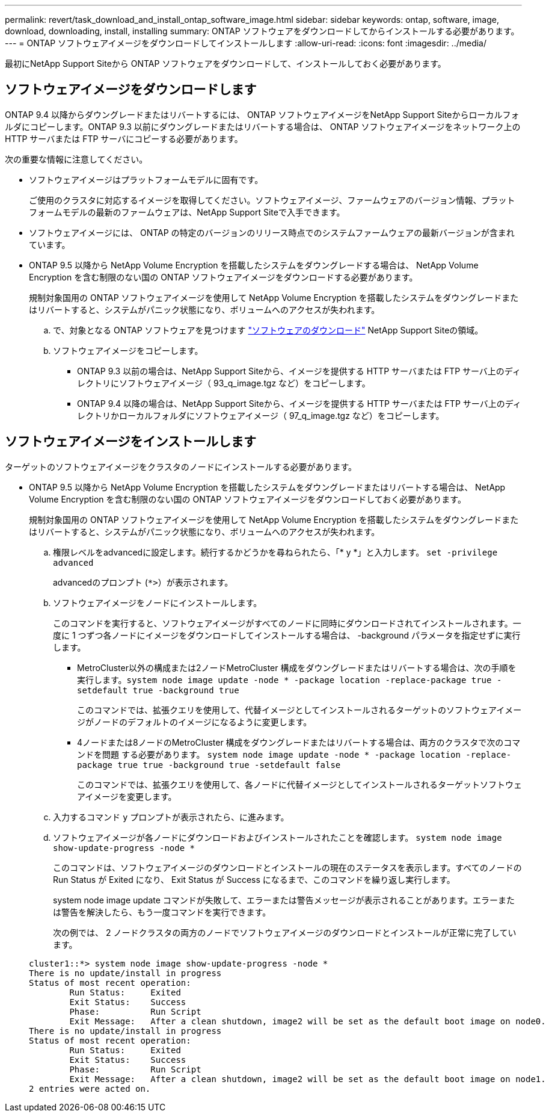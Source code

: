 ---
permalink: revert/task_download_and_install_ontap_software_image.html 
sidebar: sidebar 
keywords: ontap, software, image, download, downloading, install, installing 
summary: ONTAP ソフトウェアをダウンロードしてからインストールする必要があります。 
---
= ONTAP ソフトウェアイメージをダウンロードしてインストールします
:allow-uri-read: 
:icons: font
:imagesdir: ../media/


[role="lead"]
最初にNetApp Support Siteから ONTAP ソフトウェアをダウンロードして、インストールしておく必要があります。



== ソフトウェアイメージをダウンロードします

ONTAP 9.4 以降からダウングレードまたはリバートするには、 ONTAP ソフトウェアイメージをNetApp Support Siteからローカルフォルダにコピーします。ONTAP 9.3 以前にダウングレードまたはリバートする場合は、 ONTAP ソフトウェアイメージをネットワーク上の HTTP サーバまたは FTP サーバにコピーする必要があります。

次の重要な情報に注意してください。

* ソフトウェアイメージはプラットフォームモデルに固有です。
+
ご使用のクラスタに対応するイメージを取得してください。ソフトウェアイメージ、ファームウェアのバージョン情報、プラットフォームモデルの最新のファームウェアは、NetApp Support Siteで入手できます。

* ソフトウェアイメージには、 ONTAP の特定のバージョンのリリース時点でのシステムファームウェアの最新バージョンが含まれています。
* ONTAP 9.5 以降から NetApp Volume Encryption を搭載したシステムをダウングレードする場合は、 NetApp Volume Encryption を含む制限のない国の ONTAP ソフトウェアイメージをダウンロードする必要があります。
+
規制対象国用の ONTAP ソフトウェアイメージを使用して NetApp Volume Encryption を搭載したシステムをダウングレードまたはリバートすると、システムがパニック状態になり、ボリュームへのアクセスが失われます。

+
.. で、対象となる ONTAP ソフトウェアを見つけます link:http://mysupport.netapp.com/NOW/cgi-bin/software["ソフトウェアのダウンロード"] NetApp Support Siteの領域。
.. ソフトウェアイメージをコピーします。
+
*** ONTAP 9.3 以前の場合は、NetApp Support Siteから、イメージを提供する HTTP サーバまたは FTP サーバ上のディレクトリにソフトウェアイメージ（ 93_q_image.tgz など）をコピーします。
*** ONTAP 9.4 以降の場合は、NetApp Support Siteから、イメージを提供する HTTP サーバまたは FTP サーバ上のディレクトリかローカルフォルダにソフトウェアイメージ（ 97_q_image.tgz など）をコピーします。








== ソフトウェアイメージをインストールします

ターゲットのソフトウェアイメージをクラスタのノードにインストールする必要があります。

* ONTAP 9.5 以降から NetApp Volume Encryption を搭載したシステムをダウングレードまたはリバートする場合は、 NetApp Volume Encryption を含む制限のない国の ONTAP ソフトウェアイメージをダウンロードしておく必要があります。
+
規制対象国用の ONTAP ソフトウェアイメージを使用して NetApp Volume Encryption を搭載したシステムをダウングレードまたはリバートすると、システムがパニック状態になり、ボリュームへのアクセスが失われます。

+
.. 権限レベルをadvancedに設定します。続行するかどうかを尋ねられたら、「* y *」と入力します。 `set -privilege advanced`
+
advancedのプロンプト (`*>`）が表示されます。

.. ソフトウェアイメージをノードにインストールします。
+
このコマンドを実行すると、ソフトウェアイメージがすべてのノードに同時にダウンロードされてインストールされます。一度に 1 つずつ各ノードにイメージをダウンロードしてインストールする場合は、 -background パラメータを指定せずに実行します。

+
*** MetroCluster以外の構成または2ノードMetroCluster 構成をダウングレードまたはリバートする場合は、次の手順を実行します。``system node image update -node * -package location -replace-package true -setdefault true -background true``
+
このコマンドでは、拡張クエリを使用して、代替イメージとしてインストールされるターゲットのソフトウェアイメージがノードのデフォルトのイメージになるように変更します。

*** 4ノードまたは8ノードのMetroCluster 構成をダウングレードまたはリバートする場合は、両方のクラスタで次のコマンドを問題 する必要があります。 `system node image update -node * -package location -replace-package true true -background true -setdefault false`
+
このコマンドでは、拡張クエリを使用して、各ノードに代替イメージとしてインストールされるターゲットソフトウェアイメージを変更します。



.. 入力するコマンド `y` プロンプトが表示されたら、に進みます。
.. ソフトウェアイメージが各ノードにダウンロードおよびインストールされたことを確認します。 `system node image show-update-progress -node *`
+
このコマンドは、ソフトウェアイメージのダウンロードとインストールの現在のステータスを表示します。すべてのノードの Run Status が Exited になり、 Exit Status が Success になるまで、このコマンドを繰り返し実行します。

+
system node image update コマンドが失敗して、エラーまたは警告メッセージが表示されることがあります。エラーまたは警告を解決したら、もう一度コマンドを実行できます。

+
次の例では、 2 ノードクラスタの両方のノードでソフトウェアイメージのダウンロードとインストールが正常に完了しています。

+
[listing]
----
cluster1::*> system node image show-update-progress -node *
There is no update/install in progress
Status of most recent operation:
        Run Status:     Exited
        Exit Status:    Success
        Phase:          Run Script
        Exit Message:   After a clean shutdown, image2 will be set as the default boot image on node0.
There is no update/install in progress
Status of most recent operation:
        Run Status:     Exited
        Exit Status:    Success
        Phase:          Run Script
        Exit Message:   After a clean shutdown, image2 will be set as the default boot image on node1.
2 entries were acted on.
----



